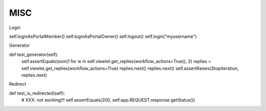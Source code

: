 MISC
====

Login

self.loginAsPortalMember()
self.loginAsPortalOwner()
self.logout()
self.login("myusername")

Generator

def test_generator(self):
    self.assertEquals(sum(1 for w in self.viewlet.get_replies(workflow_actions=True)), 2)
    replies = self.viewlet.get_replies(workflow_actions=True)
    replies.next()
    replies.next()
    self.assertRaises(StopIteration, replies.next)

Redirect

def test_is_redirected(self):
    # XXX: not working!!!
    self.assertEquals(200, self.app.REQUEST.response.getStatus())
